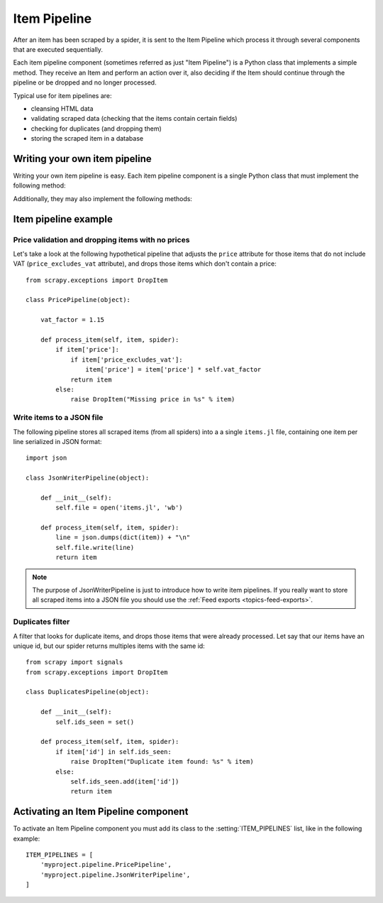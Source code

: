 .. _topics-item-pipeline:

=============
Item Pipeline
=============

After an item has been scraped by a spider, it is sent to the Item Pipeline
which process it through several components that are executed sequentially.

Each item pipeline component (sometimes referred as just "Item Pipeline") is a
Python class that implements a simple method. They receive an Item and perform
an action over it, also deciding if the Item should continue through the
pipeline or be dropped and no longer processed.

Typical use for item pipelines are:

* cleansing HTML data
* validating scraped data (checking that the items contain certain fields)
* checking for duplicates (and dropping them)
* storing the scraped item in a database


Writing your own item pipeline
==============================

Writing your own item pipeline is easy. Each item pipeline component is a
single Python class that must implement the following method:

.. method:: process_item(item, spider)

   This method is called for every item pipeline component and must either return
   a :class:`~scrapy.item.Item` (or any descendant class) object or raise a
   :exc:`~scrapy.exceptions.DropItem` exception. Dropped items are no longer
   processed by further pipeline components.

   :param item: the item scraped
   :type item: :class:`~scrapy.item.Item` object

   :param spider: the spider which scraped the item
   :type spider: :class:`~scrapy.spider.BaseSpider` object

Additionally, they may also implement the following methods:

.. method:: open_spider(spider)

   This method is called when the spider is opened.

   :param spider: the spider which was opened
   :type spider: :class:`~scrapy.spider.BaseSpider` object

.. method:: close_spider(spider)

   This method is called when the spider is closed.

   :param spider: the spider which was closed
   :type spider: :class:`~scrapy.spider.BaseSpider` object


Item pipeline example
=====================

Price validation and dropping items with no prices
--------------------------------------------------

Let's take a look at the following hypothetical pipeline that adjusts the ``price``
attribute for those items that do not include VAT (``price_excludes_vat``
attribute), and drops those items which don't contain a price::

    from scrapy.exceptions import DropItem

    class PricePipeline(object):

        vat_factor = 1.15

        def process_item(self, item, spider):
            if item['price']:
                if item['price_excludes_vat']:
                    item['price'] = item['price'] * self.vat_factor
                return item
            else:
                raise DropItem("Missing price in %s" % item)


Write items to a JSON file
--------------------------

The following pipeline stores all scraped items (from all spiders) into a a
single ``items.jl`` file, containing one item per line serialized in JSON
format::

   import json

   class JsonWriterPipeline(object):

       def __init__(self):
           self.file = open('items.jl', 'wb')

       def process_item(self, item, spider):
           line = json.dumps(dict(item)) + "\n"
           self.file.write(line)
           return item

.. note:: The purpose of JsonWriterPipeline is just to introduce how to write
   item pipelines. If you really want to store all scraped items into a JSON
   file you should use the :ref:`Feed exports <topics-feed-exports>`.

Duplicates filter
-----------------

A filter that looks for duplicate items, and drops those items that were
already processed. Let say that our items have an unique id, but our spider
returns multiples items with the same id::


    from scrapy import signals
    from scrapy.exceptions import DropItem

    class DuplicatesPipeline(object):

        def __init__(self):
            self.ids_seen = set()

        def process_item(self, item, spider):
            if item['id'] in self.ids_seen:
                raise DropItem("Duplicate item found: %s" % item)
            else:
                self.ids_seen.add(item['id'])
                return item


Activating an Item Pipeline component
=====================================

To activate an Item Pipeline component you must add its class to the
:setting:`ITEM_PIPELINES` list, like in the following example::

   ITEM_PIPELINES = [
       'myproject.pipeline.PricePipeline',
       'myproject.pipeline.JsonWriterPipeline',
   ]

